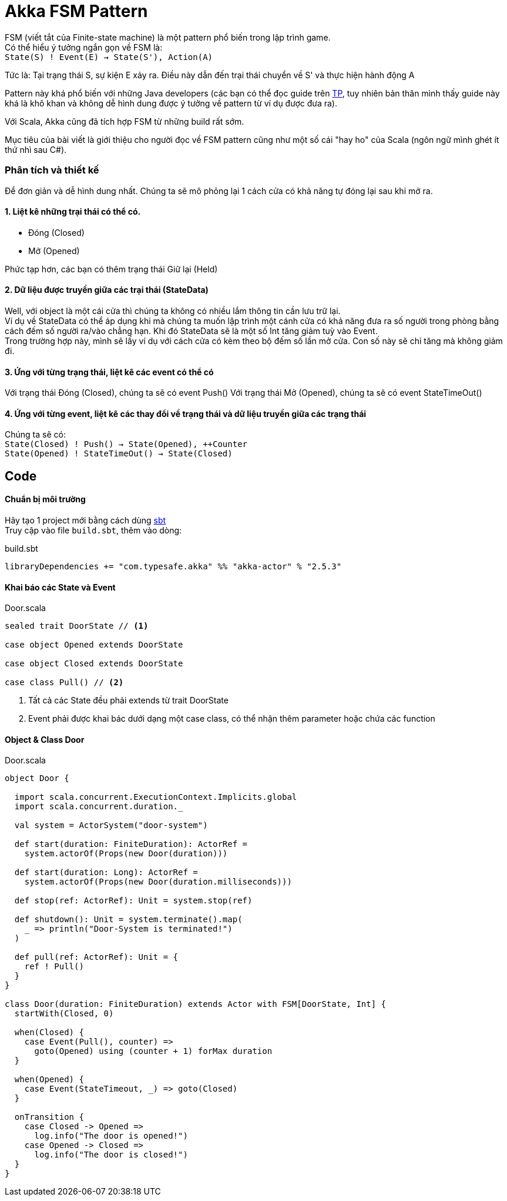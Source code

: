 = Akka FSM Pattern
// See https://hubpress.gitbooks.io/hubpress-knowledgebase/content/ for information about the parameters.
// :hp-image: http://jessewarden.com/archives/blogentryimages/finitestatemachines/finitestatemachines-logo.jpg
// :published_at: 2019-01-31
:hp-tags: Scala, Akka, Pattern, FSM
:hp-alt-title: Tìm hiểu về FSM Pattern trên Scala Akka

FSM (viết tắt của Finite-state machine) là một pattern phổ biến trong lập trình game. +
Có thể hiểu ý tưởng ngắn gọn về FSM là: +
`State(S) ! Event(E) -> State(S'), Action(A)`

Tức là: Tại trạng thái S, sự kiện E xảy ra. Điều này dẫn đến trại thái chuyển về S' và thực hiện hành động A

Pattern này khá phổ biến với những Java developers (các bạn có thể đọc guide trên https://www.tutorialspoint.com/design_pattern/state_pattern.htm[TP], tuy nhiên bản thân mình thấy guide này khá là khô khan và không dễ hình dung được ý tưởng về pattern từ ví dụ được đưa ra).

Với Scala, Akka cũng đã tích hợp FSM từ những build rất sớm.

Mục tiêu của bài viết là giới thiệu cho người đọc về FSM pattern cũng như một số cái "hay ho" của Scala (ngôn ngữ mình ghét ít thứ nhì sau C#).

=== Phân tích và thiết kế

Để đơn giản và dễ hình dung nhất. Chúng ta sẽ mô phỏng lại 1 cách cửa có khả năng tự đóng lại sau khi mở ra.

==== 1. Liệt kê những trại thái có thể có.
* Đóng (Closed)
* Mở (Opened)

Phức tạp hơn, các bạn có thêm trạng thái Giữ lại (Held)

==== 2. Dữ liệu được truyền giữa các trại thái (StateData)

Well, với object là một cái cửa thì chúng ta không có nhiều lắm thông tin cần lưu trữ lại. +
Ví dụ về StateData có thể áp dụng khi mà chúng ta muốn lập trình một cánh cửa có khả năng đưa ra số người trong phòng bằng cách đếm số người ra/vào chẳng hạn. Khi đó StateData sẽ là một số Int tăng giảm tuỳ vào Event. +
Trong trường hợp này, mình sẽ lấy ví dụ với cách cửa có kèm theo bộ đếm số lần mở cửa. Con số này sẽ chỉ tăng mà không giảm đi.

==== 3. Ứng với từng trạng thái, liệt kê các event có thể có
Với trạng thái Đóng (Closed), chúng ta sẽ có event Push()
Với trạng thái Mở (Opened), chúng ta sẽ có event StateTimeOut()

==== 4. Ứng với từng event, liệt kê các thay đổi về trạng thái và dữ liệu truyền giữa các trạng thái
Chúng ta sẽ có: +
`State(Closed) ! Push() -> State(Opened), ++Counter` +
`State(Opened) ! StateTimeOut() -> State(Closed)`

== Code
==== Chuẩn bị môi trường
Hãy tạo 1 project mới bằng cách dùng https://github.com/sbt/sbt[sbt] +
Truy cập vào file `build.sbt`, thêm vào dòng: +
[source,scala]
.build.sbt
----
libraryDependencies += "com.typesafe.akka" %% "akka-actor" % "2.5.3"
----

==== Khai báo các State và Event
[source,scala]
.Door.scala
----
sealed trait DoorState // <1>

case object Opened extends DoorState

case object Closed extends DoorState

case class Pull() // <2>
----
<1> Tất cả các State đều phải extends từ trait DoorState +
<2> Event phải được khai bác dưới dạng một case class, có thể nhận thêm parameter hoặc chứa các function

==== Object & Class Door
[source,scala]
.Door.scala
----
object Door {

  import scala.concurrent.ExecutionContext.Implicits.global
  import scala.concurrent.duration._

  val system = ActorSystem("door-system")

  def start(duration: FiniteDuration): ActorRef =
    system.actorOf(Props(new Door(duration)))

  def start(duration: Long): ActorRef =
    system.actorOf(Props(new Door(duration.milliseconds)))

  def stop(ref: ActorRef): Unit = system.stop(ref)

  def shutdown(): Unit = system.terminate().map(
    _ => println("Door-System is terminated!")
  )

  def pull(ref: ActorRef): Unit = {
    ref ! Pull()
  }
}

class Door(duration: FiniteDuration) extends Actor with FSM[DoorState, Int] {
  startWith(Closed, 0)

  when(Closed) {
    case Event(Pull(), counter) =>
      goto(Opened) using (counter + 1) forMax duration
  }

  when(Opened) {
    case Event(StateTimeout, _) => goto(Closed)
  }

  onTransition {
    case Closed -> Opened =>
      log.info("The door is opened!")
    case Opened -> Closed =>
      log.info("The door is closed!")
  }
}
----

